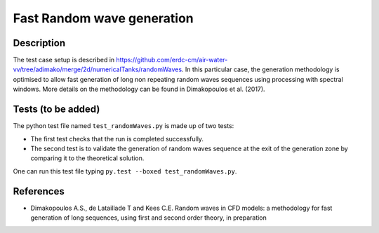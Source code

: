 Fast Random wave  generation
====================================

Description
----------
The test case setup is described in https://github.com/erdc-cm/air-water-vv/tree/adimako/merge/2d/numericalTanks/randomWaves.
In this particular case, the generation methodology is optimised to allow fast generation of long non repeating random waves sequences using processing with spectral windows. More details on the methodology can be found in Dimakopoulos et al. (2017).

Tests (to be added)
-----

The python test file named ``test_randomWaves.py`` is made up of two tests:

* The first test checks that the run is completed successfully.
* The second test is to validate the generation of random waves sequence at the exit of the generation zone by comparing it to the theoretical solution. 

One can run this test file typing ``py.test --boxed test_randomWaves.py``.

References
----------

- Dimakopoulos A.S., de Lataillade T and Kees C.E. Random waves in CFD models: a methodology for fast generation of long sequences, using first and second order theory, in preparation
  








